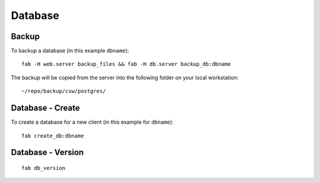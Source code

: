 Database
********

Backup
------

To backup a database (in this example ``dbname``):

::

  fab -H web.server backup_files && fab -H db.server backup_db:dbname

The backup will be copied from the server into the following folder on your local workstation:

::

  ~/repo/backup/csw/postgres/

Database - Create
-----------------

To create a database for a new client (in this example for ``dbname``):

::

  fab create_db:dbname

Database - Version
------------------

::

  fab db_version
